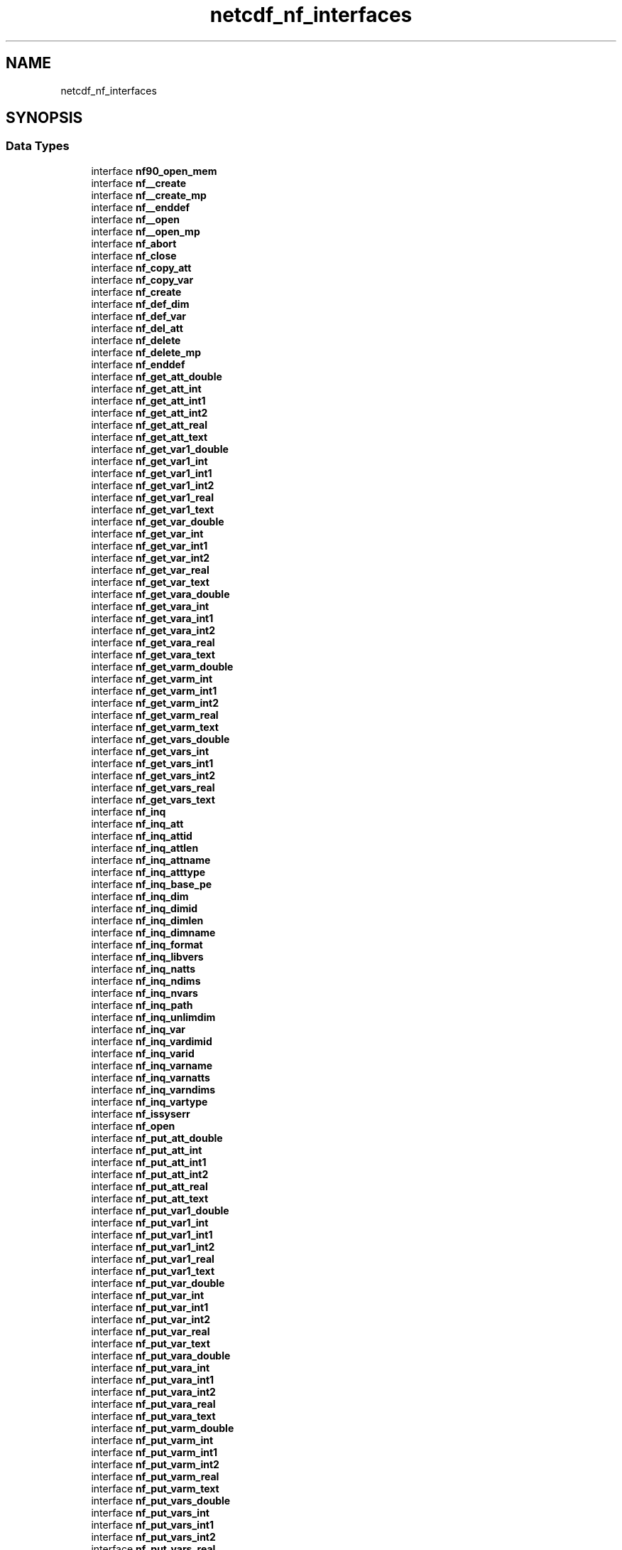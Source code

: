 .TH "netcdf_nf_interfaces" 3 "Wed Jan 17 2018" "Version 4.5.0-development" "NetCDF-Fortran" \" -*- nroff -*-
.ad l
.nh
.SH NAME
netcdf_nf_interfaces
.SH SYNOPSIS
.br
.PP
.SS "Data Types"

.in +1c
.ti -1c
.RI "interface \fBnf90_open_mem\fP"
.br
.ti -1c
.RI "interface \fBnf__create\fP"
.br
.ti -1c
.RI "interface \fBnf__create_mp\fP"
.br
.ti -1c
.RI "interface \fBnf__enddef\fP"
.br
.ti -1c
.RI "interface \fBnf__open\fP"
.br
.ti -1c
.RI "interface \fBnf__open_mp\fP"
.br
.ti -1c
.RI "interface \fBnf_abort\fP"
.br
.ti -1c
.RI "interface \fBnf_close\fP"
.br
.ti -1c
.RI "interface \fBnf_copy_att\fP"
.br
.ti -1c
.RI "interface \fBnf_copy_var\fP"
.br
.ti -1c
.RI "interface \fBnf_create\fP"
.br
.ti -1c
.RI "interface \fBnf_def_dim\fP"
.br
.ti -1c
.RI "interface \fBnf_def_var\fP"
.br
.ti -1c
.RI "interface \fBnf_del_att\fP"
.br
.ti -1c
.RI "interface \fBnf_delete\fP"
.br
.ti -1c
.RI "interface \fBnf_delete_mp\fP"
.br
.ti -1c
.RI "interface \fBnf_enddef\fP"
.br
.ti -1c
.RI "interface \fBnf_get_att_double\fP"
.br
.ti -1c
.RI "interface \fBnf_get_att_int\fP"
.br
.ti -1c
.RI "interface \fBnf_get_att_int1\fP"
.br
.ti -1c
.RI "interface \fBnf_get_att_int2\fP"
.br
.ti -1c
.RI "interface \fBnf_get_att_real\fP"
.br
.ti -1c
.RI "interface \fBnf_get_att_text\fP"
.br
.ti -1c
.RI "interface \fBnf_get_var1_double\fP"
.br
.ti -1c
.RI "interface \fBnf_get_var1_int\fP"
.br
.ti -1c
.RI "interface \fBnf_get_var1_int1\fP"
.br
.ti -1c
.RI "interface \fBnf_get_var1_int2\fP"
.br
.ti -1c
.RI "interface \fBnf_get_var1_real\fP"
.br
.ti -1c
.RI "interface \fBnf_get_var1_text\fP"
.br
.ti -1c
.RI "interface \fBnf_get_var_double\fP"
.br
.ti -1c
.RI "interface \fBnf_get_var_int\fP"
.br
.ti -1c
.RI "interface \fBnf_get_var_int1\fP"
.br
.ti -1c
.RI "interface \fBnf_get_var_int2\fP"
.br
.ti -1c
.RI "interface \fBnf_get_var_real\fP"
.br
.ti -1c
.RI "interface \fBnf_get_var_text\fP"
.br
.ti -1c
.RI "interface \fBnf_get_vara_double\fP"
.br
.ti -1c
.RI "interface \fBnf_get_vara_int\fP"
.br
.ti -1c
.RI "interface \fBnf_get_vara_int1\fP"
.br
.ti -1c
.RI "interface \fBnf_get_vara_int2\fP"
.br
.ti -1c
.RI "interface \fBnf_get_vara_real\fP"
.br
.ti -1c
.RI "interface \fBnf_get_vara_text\fP"
.br
.ti -1c
.RI "interface \fBnf_get_varm_double\fP"
.br
.ti -1c
.RI "interface \fBnf_get_varm_int\fP"
.br
.ti -1c
.RI "interface \fBnf_get_varm_int1\fP"
.br
.ti -1c
.RI "interface \fBnf_get_varm_int2\fP"
.br
.ti -1c
.RI "interface \fBnf_get_varm_real\fP"
.br
.ti -1c
.RI "interface \fBnf_get_varm_text\fP"
.br
.ti -1c
.RI "interface \fBnf_get_vars_double\fP"
.br
.ti -1c
.RI "interface \fBnf_get_vars_int\fP"
.br
.ti -1c
.RI "interface \fBnf_get_vars_int1\fP"
.br
.ti -1c
.RI "interface \fBnf_get_vars_int2\fP"
.br
.ti -1c
.RI "interface \fBnf_get_vars_real\fP"
.br
.ti -1c
.RI "interface \fBnf_get_vars_text\fP"
.br
.ti -1c
.RI "interface \fBnf_inq\fP"
.br
.ti -1c
.RI "interface \fBnf_inq_att\fP"
.br
.ti -1c
.RI "interface \fBnf_inq_attid\fP"
.br
.ti -1c
.RI "interface \fBnf_inq_attlen\fP"
.br
.ti -1c
.RI "interface \fBnf_inq_attname\fP"
.br
.ti -1c
.RI "interface \fBnf_inq_atttype\fP"
.br
.ti -1c
.RI "interface \fBnf_inq_base_pe\fP"
.br
.ti -1c
.RI "interface \fBnf_inq_dim\fP"
.br
.ti -1c
.RI "interface \fBnf_inq_dimid\fP"
.br
.ti -1c
.RI "interface \fBnf_inq_dimlen\fP"
.br
.ti -1c
.RI "interface \fBnf_inq_dimname\fP"
.br
.ti -1c
.RI "interface \fBnf_inq_format\fP"
.br
.ti -1c
.RI "interface \fBnf_inq_libvers\fP"
.br
.ti -1c
.RI "interface \fBnf_inq_natts\fP"
.br
.ti -1c
.RI "interface \fBnf_inq_ndims\fP"
.br
.ti -1c
.RI "interface \fBnf_inq_nvars\fP"
.br
.ti -1c
.RI "interface \fBnf_inq_path\fP"
.br
.ti -1c
.RI "interface \fBnf_inq_unlimdim\fP"
.br
.ti -1c
.RI "interface \fBnf_inq_var\fP"
.br
.ti -1c
.RI "interface \fBnf_inq_vardimid\fP"
.br
.ti -1c
.RI "interface \fBnf_inq_varid\fP"
.br
.ti -1c
.RI "interface \fBnf_inq_varname\fP"
.br
.ti -1c
.RI "interface \fBnf_inq_varnatts\fP"
.br
.ti -1c
.RI "interface \fBnf_inq_varndims\fP"
.br
.ti -1c
.RI "interface \fBnf_inq_vartype\fP"
.br
.ti -1c
.RI "interface \fBnf_issyserr\fP"
.br
.ti -1c
.RI "interface \fBnf_open\fP"
.br
.ti -1c
.RI "interface \fBnf_put_att_double\fP"
.br
.ti -1c
.RI "interface \fBnf_put_att_int\fP"
.br
.ti -1c
.RI "interface \fBnf_put_att_int1\fP"
.br
.ti -1c
.RI "interface \fBnf_put_att_int2\fP"
.br
.ti -1c
.RI "interface \fBnf_put_att_real\fP"
.br
.ti -1c
.RI "interface \fBnf_put_att_text\fP"
.br
.ti -1c
.RI "interface \fBnf_put_var1_double\fP"
.br
.ti -1c
.RI "interface \fBnf_put_var1_int\fP"
.br
.ti -1c
.RI "interface \fBnf_put_var1_int1\fP"
.br
.ti -1c
.RI "interface \fBnf_put_var1_int2\fP"
.br
.ti -1c
.RI "interface \fBnf_put_var1_real\fP"
.br
.ti -1c
.RI "interface \fBnf_put_var1_text\fP"
.br
.ti -1c
.RI "interface \fBnf_put_var_double\fP"
.br
.ti -1c
.RI "interface \fBnf_put_var_int\fP"
.br
.ti -1c
.RI "interface \fBnf_put_var_int1\fP"
.br
.ti -1c
.RI "interface \fBnf_put_var_int2\fP"
.br
.ti -1c
.RI "interface \fBnf_put_var_real\fP"
.br
.ti -1c
.RI "interface \fBnf_put_var_text\fP"
.br
.ti -1c
.RI "interface \fBnf_put_vara_double\fP"
.br
.ti -1c
.RI "interface \fBnf_put_vara_int\fP"
.br
.ti -1c
.RI "interface \fBnf_put_vara_int1\fP"
.br
.ti -1c
.RI "interface \fBnf_put_vara_int2\fP"
.br
.ti -1c
.RI "interface \fBnf_put_vara_real\fP"
.br
.ti -1c
.RI "interface \fBnf_put_vara_text\fP"
.br
.ti -1c
.RI "interface \fBnf_put_varm_double\fP"
.br
.ti -1c
.RI "interface \fBnf_put_varm_int\fP"
.br
.ti -1c
.RI "interface \fBnf_put_varm_int1\fP"
.br
.ti -1c
.RI "interface \fBnf_put_varm_int2\fP"
.br
.ti -1c
.RI "interface \fBnf_put_varm_real\fP"
.br
.ti -1c
.RI "interface \fBnf_put_varm_text\fP"
.br
.ti -1c
.RI "interface \fBnf_put_vars_double\fP"
.br
.ti -1c
.RI "interface \fBnf_put_vars_int\fP"
.br
.ti -1c
.RI "interface \fBnf_put_vars_int1\fP"
.br
.ti -1c
.RI "interface \fBnf_put_vars_int2\fP"
.br
.ti -1c
.RI "interface \fBnf_put_vars_real\fP"
.br
.ti -1c
.RI "interface \fBnf_put_vars_text\fP"
.br
.ti -1c
.RI "interface \fBnf_redef\fP"
.br
.ti -1c
.RI "interface \fBnf_rename_att\fP"
.br
.ti -1c
.RI "interface \fBnf_rename_dim\fP"
.br
.ti -1c
.RI "interface \fBnf_rename_var\fP"
.br
.ti -1c
.RI "interface \fBnf_set_base_pe\fP"
.br
.ti -1c
.RI "interface \fBnf_set_default_format\fP"
.br
.ti -1c
.RI "interface \fBnf_set_fill\fP"
.br
.ti -1c
.RI "interface \fBnf_strerror\fP"
.br
.ti -1c
.RI "interface \fBnf_sync\fP"
.br
.in -1c
.SS "Variables"

.in +1c
.ti -1c
.RI "integer, external \fBnf_put_var1\fP"
.br
.ti -1c
.RI "integer, external \fBnf_get_var1\fP"
.br
.ti -1c
.RI "integer, external \fBnf_put_vars\fP"
.br
.ti -1c
.RI "integer, external \fBnf_get_vars\fP"
.br
.ti -1c
.RI "integer, external \fBnf_put_vara\fP"
.br
.ti -1c
.RI "integer, external \fBnf_get_vara\fP"
.br
.ti -1c
.RI "integer, external \fBnccre\fP"
.br
.ti -1c
.RI "integer, external \fBncopn\fP"
.br
.ti -1c
.RI "integer, external \fBncddef\fP"
.br
.ti -1c
.RI "integer, external \fBncdid\fP"
.br
.ti -1c
.RI "integer, external \fBncvdef\fP"
.br
.ti -1c
.RI "integer, external \fBncvid\fP"
.br
.ti -1c
.RI "integer, external \fBnctlen\fP"
.br
.ti -1c
.RI "integer, external \fBncsfil\fP"
.br
.in -1c
.SH "Variable Documentation"
.PP 
.SS "integer, external netcdf_nf_interfaces::nccre"

.PP
Definition at line 1668 of file module_netcdf_nf_interfaces\&.F90\&.
.SS "integer, external netcdf_nf_interfaces::ncddef"

.PP
Definition at line 1670 of file module_netcdf_nf_interfaces\&.F90\&.
.SS "integer, external netcdf_nf_interfaces::ncdid"

.PP
Definition at line 1671 of file module_netcdf_nf_interfaces\&.F90\&.
.SS "integer, external netcdf_nf_interfaces::ncopn"

.PP
Definition at line 1669 of file module_netcdf_nf_interfaces\&.F90\&.
.SS "integer, external netcdf_nf_interfaces::ncsfil"

.PP
Definition at line 1675 of file module_netcdf_nf_interfaces\&.F90\&.
.SS "integer, external netcdf_nf_interfaces::nctlen"

.PP
Definition at line 1674 of file module_netcdf_nf_interfaces\&.F90\&.
.SS "integer, external netcdf_nf_interfaces::ncvdef"

.PP
Definition at line 1672 of file module_netcdf_nf_interfaces\&.F90\&.
.SS "integer, external netcdf_nf_interfaces::ncvid"

.PP
Definition at line 1673 of file module_netcdf_nf_interfaces\&.F90\&.
.SS "integer, external netcdf_nf_interfaces::nf_get_var1"

.PP
Definition at line 1659 of file module_netcdf_nf_interfaces\&.F90\&.
.SS "integer, external netcdf_nf_interfaces::nf_get_vara"

.PP
Definition at line 1663 of file module_netcdf_nf_interfaces\&.F90\&.
.SS "integer, external netcdf_nf_interfaces::nf_get_vars"

.PP
Definition at line 1661 of file module_netcdf_nf_interfaces\&.F90\&.
.SS "integer, external netcdf_nf_interfaces::nf_put_var1"

.PP
Definition at line 1658 of file module_netcdf_nf_interfaces\&.F90\&.
.SS "integer, external netcdf_nf_interfaces::nf_put_vara"

.PP
Definition at line 1662 of file module_netcdf_nf_interfaces\&.F90\&.
.SS "integer, external netcdf_nf_interfaces::nf_put_vars"

.PP
Definition at line 1660 of file module_netcdf_nf_interfaces\&.F90\&.
.SH "Author"
.PP 
Generated automatically by Doxygen for NetCDF-Fortran from the source code\&.
